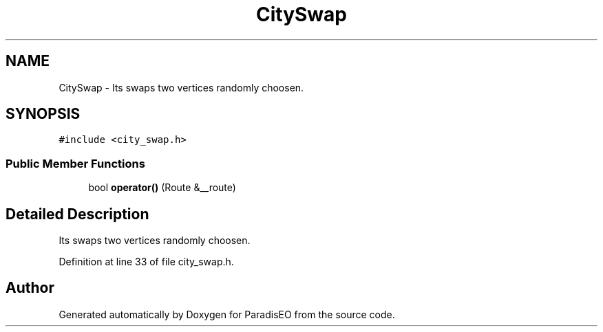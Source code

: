 .TH "CitySwap" 3 "22 Dec 2006" "ParadisEO" \" -*- nroff -*-
.ad l
.nh
.SH NAME
CitySwap \- Its swaps two vertices randomly choosen.  

.PP
.SH SYNOPSIS
.br
.PP
\fC#include <city_swap.h>\fP
.PP
.SS "Public Member Functions"

.in +1c
.ti -1c
.RI "bool \fBoperator()\fP (Route &__route)"
.br
.in -1c
.SH "Detailed Description"
.PP 
Its swaps two vertices randomly choosen. 
.PP
Definition at line 33 of file city_swap.h.

.SH "Author"
.PP 
Generated automatically by Doxygen for ParadisEO from the source code.
